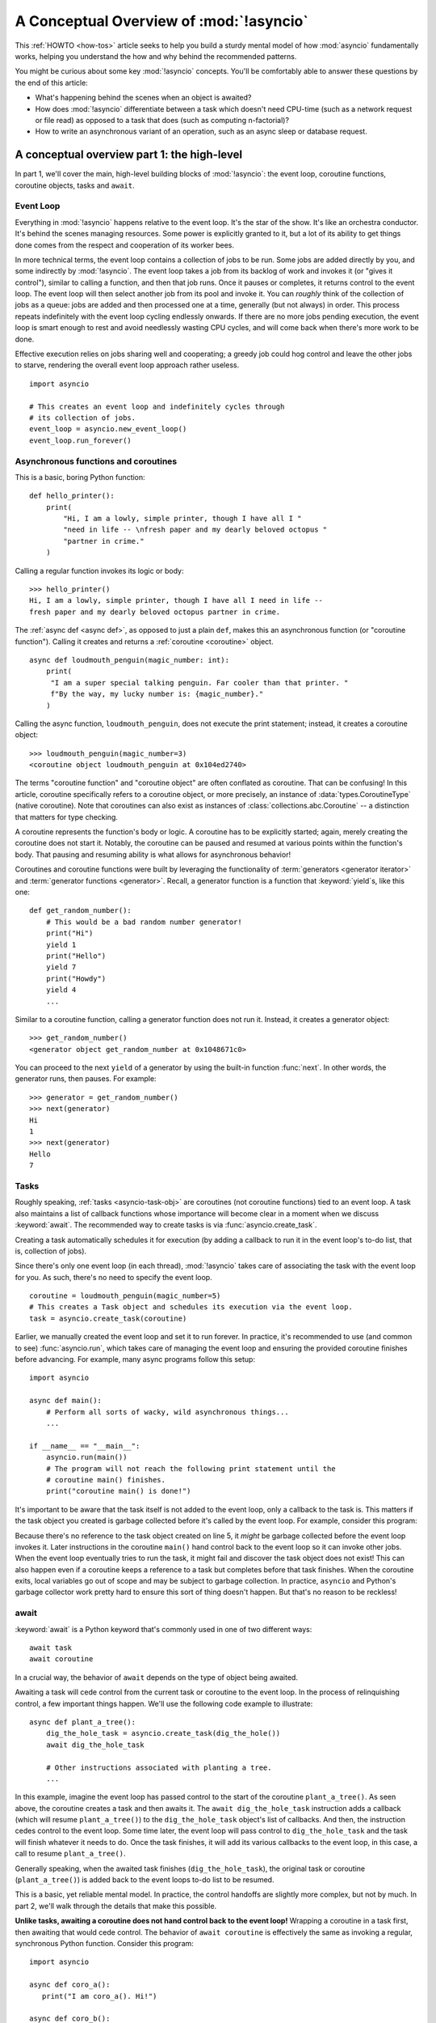 .. _a-conceptual-overview-of-asyncio:

****************************************
A Conceptual Overview of :mod:`!asyncio`
****************************************

This :ref:`HOWTO <how-tos>` article seeks to help you build a sturdy mental
model of how :mod:`asyncio` fundamentally works, helping you understand the
how and why behind the recommended patterns.

You might be curious about some key :mod:`!asyncio` concepts.
You'll be comfortably able to answer these questions by the end of this
article:

- What's happening behind the scenes when an object is awaited?
- How does :mod:`!asyncio` differentiate between a task which doesn't need
  CPU-time (such as a network request or file read) as opposed to a task that
  does (such as computing n-factorial)?
- How to write an asynchronous variant of an operation, such as
  an async sleep or database request.

.. seealso::

   * The `guide <https://github.com/anordin95/a-conceptual-overview-of-asyncio/
     tree/main>`_ that inspired this HOWTO article, by Alexander Nordin.
   * This in-depth `YouTube tutorial series <https://www.youtube.com/
     watch?v=Xbl7XjFYsN4&list=PLhNSoGM2ik6SIkVGXWBwerucXjgP1rHmB>`_ on
     ``asyncio`` created by Python core team member, Łukasz Langa.
   * `500 Lines or Less: A Web Crawler With asyncio Coroutines <https://
     aosabook.org/en/500L/a-web-crawler-with-asyncio-coroutines.html>`_ by A.
     Jesse Jiryu Davis and Guido van Rossum.

--------------------------------------------
A conceptual overview part 1: the high-level
--------------------------------------------

In part 1, we'll cover the main, high-level building blocks of :mod:`!asyncio`:
the event loop, coroutine functions, coroutine objects, tasks and ``await``.

==========
Event Loop
==========

Everything in :mod:`!asyncio` happens relative to the event loop.
It's the star of the show.
It's like an orchestra conductor.
It's behind the scenes managing resources.
Some power is explicitly granted to it, but a lot of its ability to get things
done comes from the respect and cooperation of its worker bees.

In more technical terms, the event loop contains a collection of jobs to be run.
Some jobs are added directly by you, and some indirectly by :mod:`!asyncio`.
The event loop takes a job from its backlog of work and invokes it (or "gives
it control"), similar to calling a function, and then that job runs.
Once it pauses or completes, it returns control to the event loop.
The event loop will then select another job from its pool and invoke it.
You can *roughly* think of the collection of jobs as a queue: jobs are added and
then processed one at a time, generally (but not always) in order.
This process repeats indefinitely with the event loop cycling endlessly
onwards.
If there are no more jobs pending execution, the event loop is smart enough to
rest and avoid needlessly wasting CPU cycles, and will come back when there's
more work to be done.

Effective execution relies on jobs sharing well and cooperating; a greedy job
could hog control and leave the other jobs to starve, rendering the overall
event loop approach rather useless.

::

   import asyncio

   # This creates an event loop and indefinitely cycles through
   # its collection of jobs.
   event_loop = asyncio.new_event_loop()
   event_loop.run_forever()

=====================================
Asynchronous functions and coroutines
=====================================

This is a basic, boring Python function::

   def hello_printer():
       print(
           "Hi, I am a lowly, simple printer, though I have all I "
           "need in life -- \nfresh paper and my dearly beloved octopus "
           "partner in crime."
       )

Calling a regular function invokes its logic or body::

   >>> hello_printer()
   Hi, I am a lowly, simple printer, though I have all I need in life --
   fresh paper and my dearly beloved octopus partner in crime.

The :ref:`async def <async def>`, as opposed to just a plain ``def``, makes
this an asynchronous function (or "coroutine function").
Calling it creates and returns a :ref:`coroutine <coroutine>` object.

::

   async def loudmouth_penguin(magic_number: int):
       print(
        "I am a super special talking penguin. Far cooler than that printer. "
        f"By the way, my lucky number is: {magic_number}."
       )

Calling the async function, ``loudmouth_penguin``, does not execute the print statement;
instead, it creates a coroutine object::

   >>> loudmouth_penguin(magic_number=3)
   <coroutine object loudmouth_penguin at 0x104ed2740>

The terms "coroutine function" and "coroutine object" are often conflated
as coroutine.
That can be confusing!
In this article, coroutine specifically refers to a coroutine object, or more
precisely, an instance of :data:`types.CoroutineType` (native coroutine).
Note that coroutines can also exist as instances of
:class:`collections.abc.Coroutine` -- a distinction that matters for type
checking.

A coroutine represents the function's body or logic.
A coroutine has to be explicitly started; again, merely creating the coroutine
does not start it.
Notably, the coroutine can be paused and resumed at various points within the
function's body.
That pausing and resuming ability is what allows for asynchronous behavior!

Coroutines and coroutine functions were built by leveraging the functionality
of :term:`generators <generator iterator>` and
:term:`generator functions <generator>`.
Recall, a generator function is a function that :keyword:`yield`\s, like this
one::

   def get_random_number():
       # This would be a bad random number generator!
       print("Hi")
       yield 1
       print("Hello")
       yield 7
       print("Howdy")
       yield 4
       ...

Similar to a coroutine function, calling a generator function does not run it.
Instead, it creates a generator object::

   >>> get_random_number()
   <generator object get_random_number at 0x1048671c0>

You can proceed to the next ``yield`` of a generator by using the
built-in function :func:`next`.
In other words, the generator runs, then pauses.
For example::

   >>> generator = get_random_number()
   >>> next(generator)
   Hi
   1
   >>> next(generator)
   Hello
   7

=====
Tasks
=====

Roughly speaking, :ref:`tasks <asyncio-task-obj>` are coroutines (not coroutine
functions) tied to an event loop.
A task also maintains a list of callback functions whose importance will become
clear in a moment when we discuss :keyword:`await`.
The recommended way to create tasks is via :func:`asyncio.create_task`.

Creating a task automatically schedules it for execution (by adding a
callback to run it in the event loop's to-do list, that is, collection of jobs).

Since there's only one event loop (in each thread), :mod:`!asyncio` takes care of
associating the task with the event loop for you. As such, there's no need
to specify the event loop.

::

   coroutine = loudmouth_penguin(magic_number=5)
   # This creates a Task object and schedules its execution via the event loop.
   task = asyncio.create_task(coroutine)

Earlier, we manually created the event loop and set it to run forever.
In practice, it's recommended to use (and common to see) :func:`asyncio.run`,
which takes care of managing the event loop and ensuring the provided
coroutine finishes before advancing.
For example, many async programs follow this setup::

   import asyncio

   async def main():
       # Perform all sorts of wacky, wild asynchronous things...
       ...

   if __name__ == "__main__":
       asyncio.run(main())
       # The program will not reach the following print statement until the
       # coroutine main() finishes.
       print("coroutine main() is done!")

It's important to be aware that the task itself is not added to the event loop,
only a callback to the task is.
This matters if the task object you created is garbage collected before it's
called by the event loop.
For example, consider this program:

.. code-block::
   :linenos:

   async def hello():
       print("hello!")

   async def main():
       asyncio.create_task(hello())
       # Other asynchronous instructions which run for a while
       # and cede control to the event loop...
       ...

   asyncio.run(main())

Because there's no reference to the task object created on line 5, it *might*
be garbage collected before the event loop invokes it.
Later instructions in the coroutine ``main()`` hand control back to the event
loop so it can invoke other jobs.
When the event loop eventually tries to run the task, it might fail and
discover the task object does not exist!
This can also happen even if a coroutine keeps a reference to a task but
completes before that task finishes.
When the coroutine exits, local variables go out of scope and may be subject
to garbage collection.
In practice, ``asyncio`` and Python's garbage collector work pretty hard to
ensure this sort of thing doesn't happen.
But that's no reason to be reckless!

=====
await
=====

:keyword:`await` is a Python keyword that's commonly used in one of two
different ways::

   await task
   await coroutine

In a crucial way, the behavior of ``await`` depends on the type of object
being awaited.

Awaiting a task will cede control from the current task or coroutine to
the event loop.
In the process of relinquishing control, a few important things happen.
We'll use the following code example to illustrate::

   async def plant_a_tree():
       dig_the_hole_task = asyncio.create_task(dig_the_hole())
       await dig_the_hole_task

       # Other instructions associated with planting a tree.
       ...

In this example, imagine the event loop has passed control to the start of the
coroutine ``plant_a_tree()``.
As seen above, the coroutine creates a task and then awaits it.
The ``await dig_the_hole_task`` instruction adds a callback (which will resume
``plant_a_tree()``) to the ``dig_the_hole_task`` object's list of callbacks.
And then, the instruction cedes control to the event loop.
Some time later, the event loop will pass control to ``dig_the_hole_task``
and the task will finish whatever it needs to do.
Once the task finishes, it will add its various callbacks to the event loop,
in this case, a call to resume ``plant_a_tree()``.

Generally speaking, when the awaited task finishes (``dig_the_hole_task``),
the original task or coroutine (``plant_a_tree()``) is added back to the event
loops to-do list to be resumed.

This is a basic, yet reliable mental model.
In practice, the control handoffs are slightly more complex, but not by much.
In part 2, we'll walk through the details that make this possible.

**Unlike tasks, awaiting a coroutine does not hand control back to the event
loop!**
Wrapping a coroutine in a task first, then awaiting that would cede
control.
The behavior of ``await coroutine`` is effectively the same as invoking a
regular, synchronous Python function.
Consider this program::

   import asyncio

   async def coro_a():
      print("I am coro_a(). Hi!")

   async def coro_b():
      print("I am coro_b(). I sure hope no one hogs the event loop...")

   async def main():
      task_b = asyncio.create_task(coro_b())
      num_repeats = 3
      for _ in range(num_repeats):
         await coro_a()
      await task_b

   asyncio.run(main())

The first statement in the coroutine ``main()`` creates ``task_b`` and schedules
it for execution via the event loop.
Then, ``coro_a()`` is repeatedly awaited. Control never cedes to the
event loop which is why we see the output of all three ``coro_a()``
invocations before ``coro_b()``'s output:

.. code-block:: none

   I am coro_a(). Hi!
   I am coro_a(). Hi!
   I am coro_a(). Hi!
   I am coro_b(). I sure hope no one hogs the event loop...

If we change ``await coro_a()`` to ``await asyncio.create_task(coro_a())``, the
behavior changes.
The coroutine ``main()`` cedes control to the event loop with that statement.
The event loop then proceeds through its backlog of work, calling ``coro_b()``
and then ``coro_a()`` before resuming the coroutine ``main()``.

.. code-block:: none

   I am coro_b(). I sure hope no one hogs the event loop...
   I am coro_a(). Hi!
   I am coro_a(). Hi!
   I am coro_a(). Hi!

This behavior of ``await coroutine`` can trip a lot of people up!
That example highlights how using only ``await coroutine`` could
unintentionally hog control from other tasks and effectively stall the event
loop.
:func:`asyncio.run` can help you detect such occurences via the
``debug=True`` flag which accordingly enables
:ref:`debug mode <asyncio-debug-mode>`.
Among other things, it will log any coroutines that monopolize execution for
100ms or longer.

The design intentionally trades off some conceptual clarity around usage of
``await`` for improved performance.
Each time a task is awaited, control needs to be passed all the way up the
call stack to the event loop.
That might sound minor, but in a large program with many ``await``'s and a deep
callstack that overhead can add up to a meaningful performance drag.

------------------------------------------------
A conceptual overview part 2: the nuts and bolts
------------------------------------------------

Part 2 goes into detail on the mechanisms :mod:`!asyncio` uses to manage
control flow.
This is where the magic happens.
You'll come away from this section knowing what ``await`` does behind the scenes
and how to make your own asynchronous operators.

================================
The inner workings of coroutines
================================

:mod:`!asyncio` leverages four components to pass around control.

:meth:`coroutine.send(arg) <generator.send>` is the method used to start or
resume a coroutine.
If the coroutine was paused and is now being resumed, the argument ``arg``
will be sent in as the return value of the ``yield`` statement which originally
paused it.
If the coroutine is being used for the first time (as opposed to being resumed)
``arg`` must be ``None``.

.. code-block::
   :linenos:

   class Rock:
       def __await__(self):
           value_sent_in = yield 7
           print(f"Rock.__await__ resuming with value: {value_sent_in}.")
           return value_sent_in

   async def main():
       print("Beginning coroutine main().")
       rock = Rock()
       print("Awaiting rock...")
       value_from_rock = await rock
       print(f"Coroutine received value: {value_from_rock} from rock.")
       return 23

   coroutine = main()
   intermediate_result = coroutine.send(None)
   print(f"Coroutine paused and returned intermediate value: {intermediate_result}.")

   print(f"Resuming coroutine and sending in value: 42.")
   try:
       coroutine.send(42)
   except StopIteration as e:
       returned_value = e.value
   print(f"Coroutine main() finished and provided value: {returned_value}.")

:ref:`yield <yieldexpr>`, like usual, pauses execution and returns control
to the caller.
In the example above, the ``yield``, on line 3, is called by
``... = await rock`` on line 11.
More broadly speaking, ``await`` calls the :meth:`~object.__await__` method of
the given object.
``await`` also does one more very special thing: it propagates (or "passes
along") any ``yield``\ s it receives up the call-chain.
In this case, that's back to ``... = coroutine.send(None)`` on line 16.

The coroutine is resumed via the ``coroutine.send(42)`` call on line 21.
The coroutine picks back up from where it ``yield``\ ed (or paused) on line 3
and executes the remaining statements in its body.
When a coroutine finishes, it raises a :exc:`StopIteration` exception with the
return value attached in the :attr:`~StopIteration.value` attribute.

That snippet produces this output:

.. code-block:: none

   Beginning coroutine main().
   Awaiting rock...
   Coroutine paused and returned intermediate value: 7.
   Resuming coroutine and sending in value: 42.
   Rock.__await__ resuming with value: 42.
   Coroutine received value: 42 from rock.
   Coroutine main() finished and provided value: 23.

It's worth pausing for a moment here and making sure you followed the various
ways that control flow and values were passed. A lot of important ideas were
covered and it's worth ensuring your understanding is firm.

The only way to yield (or effectively cede control) from a coroutine is to
``await`` an object that ``yield``\ s in its ``__await__`` method.
That might sound odd to you. You might be thinking:

   1. What about a ``yield`` directly within the coroutine function? The
   coroutine function becomes an
   :ref:`async generator function <asynchronous-generator-functions>`, a
   different beast entirely.

   2. What about a :ref:`yield from <yieldexpr>` within the coroutine function to a (plain)
   generator?
   That causes the error: ``SyntaxError: yield from not allowed in a coroutine.``
   This was intentionally designed for the sake of simplicity -- mandating only
   one way of using coroutines.
   Initially ``yield`` was barred as well, but was re-accepted to allow for
   async generators.
   Despite that, ``yield from`` and ``await`` effectively do the same thing.

=======
Futures
=======

A :ref:`future <asyncio-future-obj>` is an object meant to represent a
computation's status and result.
The term is a nod to the idea of something still to come or not yet happened,
and the object is a way to keep an eye on that something.

A future has a few important attributes. One is its state which can be either
"pending", "cancelled" or "done".
Another is its result, which is set when the state transitions to done.
Unlike a coroutine, a future does not represent the actual computation to be
done; instead, it represents the status and result of that computation, kind of
like a status light (red, yellow or green) or indicator.

:class:`asyncio.Task` subclasses :class:`asyncio.Future` in order to gain
these various capabilities.
The prior section said tasks store a list of callbacks, which wasn't entirely
accurate.
It's actually the ``Future`` class that implements this logic, which ``Task``
inherits.

Futures may also be used directly (not via tasks).
Tasks mark themselves as done when their coroutine is complete.
Futures are much more versatile and will be marked as done when you say so.
In this way, they're the flexible interface for you to make your own conditions
for waiting and resuming.

========================
A homemade asyncio.sleep
========================

We'll go through an example of how you could leverage a future to create your
own variant of asynchronous sleep (``async_sleep``) which mimics
:func:`asyncio.sleep`.

This snippet registers a few tasks with the event loop and then awaits a
coroutine wrapped in a task: ``async_sleep(3)``.
We want that task to finish only after three seconds have elapsed, but without
preventing other tasks from running.

::

   async def other_work():
       print("I like work. Work work.")

   async def main():
       # Add a few other tasks to the event loop, so there's something
       # to do while asynchronously sleeping.
       work_tasks = [
           asyncio.create_task(other_work()),
           asyncio.create_task(other_work()),
           asyncio.create_task(other_work())
       ]
       print(
           "Beginning asynchronous sleep at time: "
           f"{datetime.datetime.now().strftime("%H:%M:%S")}."
       )
       await asyncio.create_task(async_sleep(3))
       print(
           "Done asynchronous sleep at time: "
           f"{datetime.datetime.now().strftime("%H:%M:%S")}."
       )
       # asyncio.gather effectively awaits each task in the collection.
       await asyncio.gather(*work_tasks)


Below, we use a future to enable custom control over when that task will be
marked as done.
If :meth:`future.set_result() <asyncio.Future.set_result>` (the method
responsible for marking that future as done) is never called, then this task
will never finish.
We've also enlisted the help of another task, which we'll see in a moment, that
will monitor how much time has elapsed and, accordingly, call
``future.set_result()``.

::

   async def async_sleep(seconds: float):
       future = asyncio.Future()
       time_to_wake = time.time() + seconds
       # Add the watcher-task to the event loop.
       watcher_task = asyncio.create_task(_sleep_watcher(future, time_to_wake))
       # Block until the future is marked as done.
       await future

Below, we'll use a rather bare object, ``YieldToEventLoop()``, to ``yield``
from ``__await__`` in order to cede control to the event loop.
This is effectively the same as calling ``asyncio.sleep(0)``, but this approach
offers more clarity, not to mention it's somewhat cheating to use
``asyncio.sleep`` when showcasing how to implement it!

As usual, the event loop cycles through its tasks, giving them control
and receiving control back when they pause or finish.
The ``watcher_task``, which runs the coroutine ``_sleep_watcher(...)``, will
be invoked once per full cycle of the event loop.
On each resumption, it'll check the time and if not enough has elapsed, then
it'll pause once again and hand control back to the event loop.
Eventually, enough time will have elapsed, and ``_sleep_watcher(...)`` will
mark the future as done, and then itself finish too by breaking out of the
infinite ``while`` loop.
Given this helper task is only invoked once per cycle of the event loop,
you'd be correct to note that this asynchronous sleep will sleep *at least*
three seconds, rather than exactly three seconds.
Note this is also of true of ``asyncio.sleep``.

::

   class YieldToEventLoop:
       def __await__(self):
           yield

   async def _sleep_watcher(future, time_to_wake):
       while True:
           if time.time() >= time_to_wake:
               # This marks the future as done.
               future.set_result(None)
               break
           else:
               await YieldToEventLoop()

Here is the full program's output:

.. code-block:: none

   $ python custom-async-sleep.py
   Beginning asynchronous sleep at time: 14:52:22.
   I like work. Work work.
   I like work. Work work.
   I like work. Work work.
   Done asynchronous sleep at time: 14:52:25.

You might feel this implementation of asynchronous sleep was unnecessarily
convoluted.
And, well, it was.
The example was meant to showcase the versatility of futures with a simple
example that could be mimicked for more complex needs.
For reference, you could implement it without futures, like so::

   async def simpler_async_sleep(seconds):
       time_to_wake = time.time() + seconds
       while True:
           if time.time() >= time_to_wake:
               return
           else:
               await YieldToEventLoop()

But, that's all for now. Hopefully you're ready to more confidently dive into
some async programming or check out advanced topics in the
:mod:`rest of the documentation <asyncio>`.
